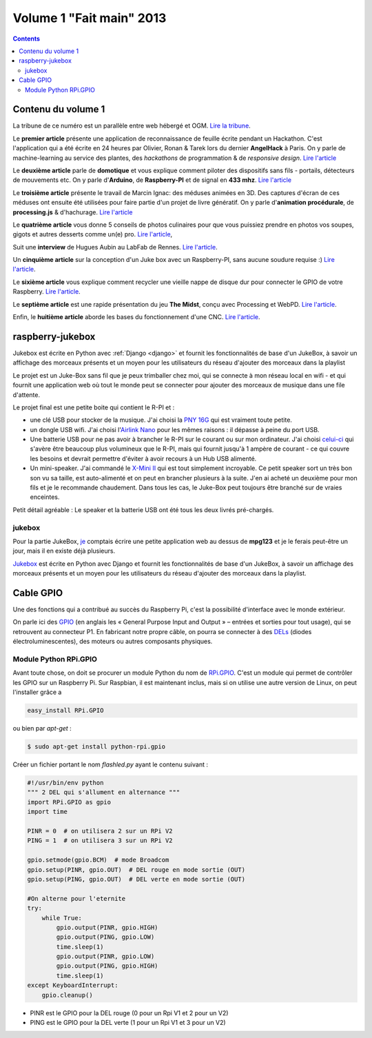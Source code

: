 ﻿
.. index::
   pair: FaitMain; Raspberry
   pair: FaitMain; GPIO
   
   
.. _volume_1_fait_main_2013:

================================================
Volume 1 "Fait main" 2013
================================================


.. seealso::

   - http://faitmain.org/volume-1/edito.html
   - https://github.com/faitmain/faitmain.org/tree/master/src/volume-1
   - http://faitmain.org/volume-1/faitmain-volume-1.pdf
   
   
.. contents::
   :depth: 3
   
   
Contenu du volume 1
====================

La tribune de ce numéro est un parallèle entre web hébergé et OGM.
`Lire la tribune <http://faitmain.org/volume-1/semences-donnes.html>`_.

Le **premier article** présente une application de reconnaissance de
feuille écrite pendant un Hackathon. C'est l'application qui a été écrite
en 24 heures par Olivier, Ronan & Tarek lors du dernier **AngelHack** à Paris.
On y parle de machine-learning au service des plantes, des *hackathons*
de programmation & de *responsive design*.
`Lire l'article <http://faitmain.org/volume-1/wtf.html>`__

Le **deuxième article** parle de **domotique** et vous explique comment
piloter des dispositifs sans fils - portails, détecteurs de mouvements etc.
On y parle d'**Arduino**, de **Raspberry-PI** et de signal en **433 mhz**.
`Lire l'article <http://faitmain.org/volume-1/dispositifs.html>`__

Le **troisième article** présente le travail de Marcin Ignac: des méduses
animées en 3D. Des captures d'écran de ces méduses ont ensuite été utilisées
pour faire partie d'un projet de livre génératif.
On y parle d'**animation procédurale**, de **processing.js** & d'hachurage.
`Lire l'article <http://faitmain.org/volume-1/cindermedusae.html>`__

Le **quatrième article** vous donne 5 conseils de photos culinaires pour
que vous puissiez prendre en photos vos soupes, gigots et autres
desserts comme un(e) pro. `Lire l'article <http://faitmain.org/volume-1/5-trucs.html>`__,

Suit une **interview** de Hugues Aubin au LabFab de Rennes.
`Lire l'article <http://faitmain.org/volume-1/labfab_rennes.html>`__.

Un **cinquième article** sur la conception d'un Juke box avec un
Raspberry-PI, sans aucune soudure requise :)
`Lire l'article <http://faitmain.org/volume-1/raspberry-jukebox.html>`__.

Le **sixième article** vous explique comment recycler
une vieille nappe de disque dur pour connecter le GPIO de votre
Raspberry. `Lire l'article <http://faitmain.org/volume-1/cable-gpio.html>`__.

Le **septième article** est une rapide présentation du jeu **The Midst**,
conçu avec Processing et WebPD.
`Lire l'article <http://faitmain.org/volume-1/the_midst.html>`__.

Enfin, le **huitième article** aborde les bases du fonctionnement d'une CNC.
`Lire l'article <http://faitmain.org/volume-1/cncs.html>`__.   
   
raspberry-jukebox
==================

.. seealso:: 

   - http://faitmain.org/volume-1/raspberry-jukebox.html
   - https://raw.github.com/faitmain/faitmain.org/master/src/volume-1/raspberry-jukebox.rst
   - :ref:`raspberry_pi_jukebox_2013`
   - http://forums.faitmain.org/viewtopic.php?id=9


Jukebox est écrite en Python avec :ref:`Django <django>` et fournit les fonctionnalités 
de base d'un JukeBox, à savoir un affichage des morceaux présents et un 
moyen pour les utilisateurs du réseau d'ajouter des morceaux dans la 
playlist
   
Le projet est un Juke-Box sans fil que je peux trimballer chez moi, qui
se connecte à mon réseau local en wifi - et qui fournit une application web
où tout le monde peut se connecter pour ajouter des morceaux de musique
dans une file d'attente.

Le projet final est une petite boite qui contient le R-PI et :

- une clé USB pour stocker de la musique. J'ai choisi la
  `PNY 16G <http://www.amazon.fr/dp/B0052QT6BQ>`_ qui est vraiment toute
  petite.

- un dongle USB wifi. J'ai choisi l'`Airlink Nano
  <http://www.amazon.fr/gp/product/B003X26PMO>`_ pour les mêmes raisons : il
  dépasse à peine du port USB.

- Une batterie USB pour ne pas avoir à brancher le R-PI sur le courant ou sur
  mon ordinateur. J'ai choisi `celui-ci
  <http://www.amazon.fr/gp/product/B006LR6N3O>`_ qui s'avère être beaucoup plus
  volumineux que le R-PI, mais qui fournit jusqu'à 1 ampère de courant - ce qui
  couvre les besoins et devrait permettre d'éviter à avoir recours à un Hub USB
  alimenté.

- Un mini-speaker. J'ai commandé le `X-Mini II
  <http://www.amazon.fr/gp/product/B001UEBN42>`_ qui est tout simplement
  incroyable. Ce petit speaker sort un très bon son vu sa taille, est
  auto-alimenté et on peut en brancher plusieurs à la suite.  J'en ai acheté un
  deuxième pour mon fils et je le recommande chaudement.  Dans tous les cas, le
  Juke-Box peut toujours être branché sur de vraies enceintes.

Petit détail agréable : Le speaker et la batterie USB ont été tous les deux
livrés pré-chargés.   

jukebox
--------

.. seealso::

   - https://raw.github.com/lociii/jukebox/master/README.rst
   - https://github.com/lociii/jukebox/blob/master/README.rst
   - https://raw.github.com/faitmain/faitmain.org/master/src/volume-1/raspberry-jukebox.rst
 
Pour la partie JukeBox, je_ comptais écrire une petite application web
au dessus de **mpg123** et je le ferais peut-être un jour, mais
il en existe déjà plusieurs.

`Jukebox <https://github.com/lociii/jukebox>`_ est écrite en Python
avec Django et fournit les fonctionnalités de base d'un JukeBox,
à savoir un affichage des morceaux présents et un moyen pour les
utilisateurs du réseau d'ajouter des morceaux dans la playlist.
 
.. _je: https://raw.github.com/faitmain/faitmain.org/master/src/volume-1/raspberry-jukebox.rst 


.. _cable_gpio:
   
Cable GPIO
==========


.. seealso::

   - :ref:`gpio`
   - http://faitmain.org/volume-1/cable-gpio.html
   - http://code.google.com/p/raspberry-gpio-python/
   - https://github.com/faitmain/faitmain.org/blob/master/src/volume-1/cable-gpio.rst
   
Une des fonctions qui a contribué au succès du Raspberry Pi, c'est la
possibilité d'interface avec le monde extérieur. 

On parle ici des `GPIO <http://fr.wikipedia.org/wiki/GPIO>`_ (en anglais les « General Purpose
Input and Output » – entrées et sorties pour tout usage), qui se retrouvent au
connecteur P1. En fabricant notre propre câble, on pourra se connecter à des
`DELs <http://fr.wikipedia.org/wiki/Diode_%C3%A9lectroluminescente>`_ (diodes
électroluminescentes), des moteurs ou autres composants physiques.


Module Python RPi.GPIO
----------------------

.. seealso::

   - http://pypi.python.org/pypi/RPi.GPIO
   - http://code.google.com/p/raspberry-gpio-python/

Avant toute chose, on doit se procurer un module Python du nom de
`RPi.GPIO <http://pypi.python.org/pypi/RPi.GPIO>`_. C'est un module qui
permet de contrôler les GPIO sur un Raspberry Pi. Sur Raspbian, il est
maintenant inclus, mais si on utilise une autre version de Linux, on peut
l'installer grâce a

.. code-block:: sh

    easy_install RPi.GPIO

ou bien par *apt-get*  :

.. code-block:: sh

   $ sudo apt-get install python-rpi.gpio

Créer un fichier portant le nom *flashled.py* ayant le contenu suivant :

.. code-block:: python

   #!/usr/bin/env python
   """ 2 DEL qui s'allument en alternance """
   import RPi.GPIO as gpio
   import time

   PINR = 0  # on utilisera 2 sur un RPi V2
   PING = 1  # on utilisera 3 sur un RPi V2

   gpio.setmode(gpio.BCM)  # mode Broadcom
   gpio.setup(PINR, gpio.OUT)  # DEL rouge en mode sortie (OUT)
   gpio.setup(PING, gpio.OUT)  # DEL verte en mode sortie (OUT)

   #On alterne pour l'eternite
   try:
       while True:
           gpio.output(PINR, gpio.HIGH)
           gpio.output(PING, gpio.LOW)
           time.sleep(1)
           gpio.output(PINR, gpio.LOW)
           gpio.output(PING, gpio.HIGH)
           time.sleep(1)
   except KeyboardInterrupt:
       gpio.cleanup()


- PINR est le GPIO pour la DEL rouge (0 pour un Rpi V1 et 2 pour un V2)
- PING est le GPIO pour la DEL verte (1 pour un Rpi V1 et 3 pour un V2)


   
   
   

   
